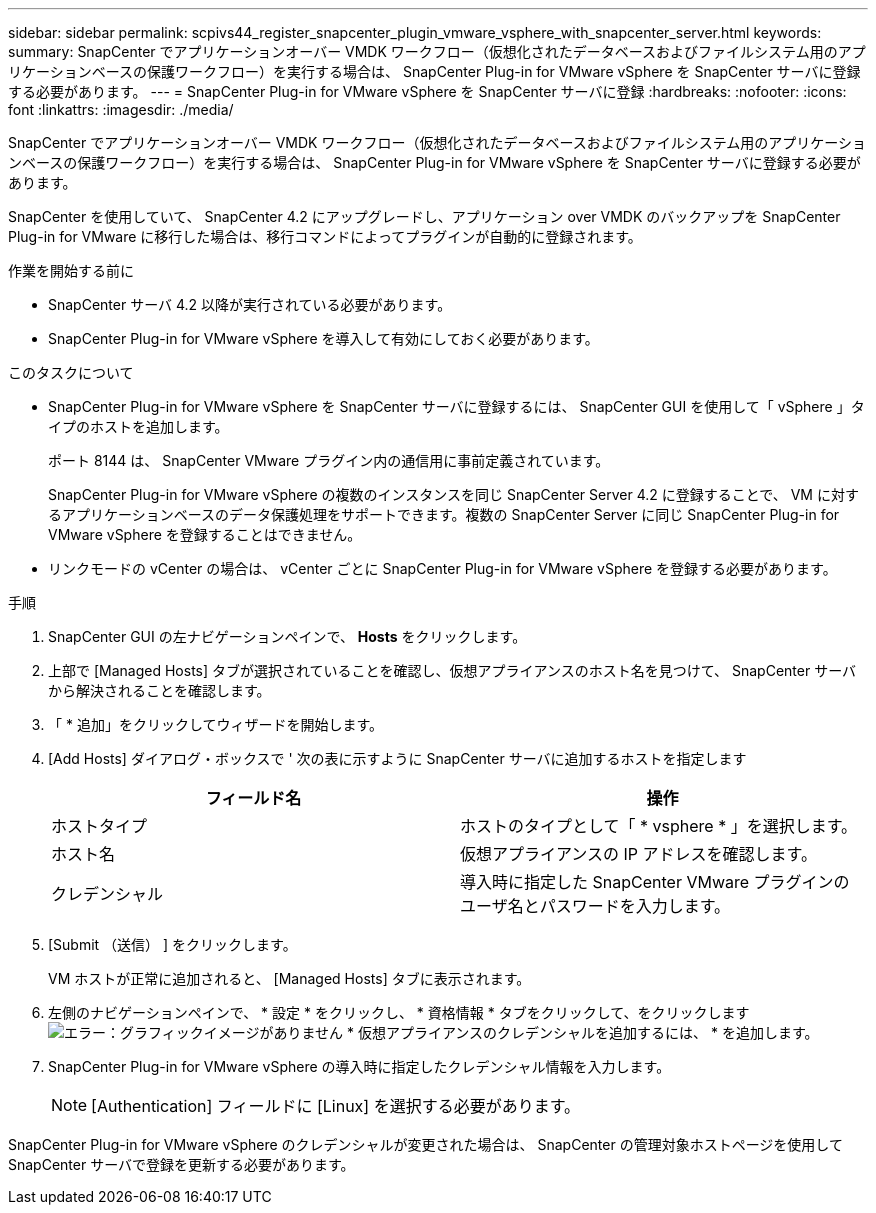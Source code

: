 ---
sidebar: sidebar 
permalink: scpivs44_register_snapcenter_plugin_vmware_vsphere_with_snapcenter_server.html 
keywords:  
summary: SnapCenter でアプリケーションオーバー VMDK ワークフロー（仮想化されたデータベースおよびファイルシステム用のアプリケーションベースの保護ワークフロー）を実行する場合は、 SnapCenter Plug-in for VMware vSphere を SnapCenter サーバに登録する必要があります。 
---
= SnapCenter Plug-in for VMware vSphere を SnapCenter サーバに登録
:hardbreaks:
:nofooter: 
:icons: font
:linkattrs: 
:imagesdir: ./media/


[role="lead"]
SnapCenter でアプリケーションオーバー VMDK ワークフロー（仮想化されたデータベースおよびファイルシステム用のアプリケーションベースの保護ワークフロー）を実行する場合は、 SnapCenter Plug-in for VMware vSphere を SnapCenter サーバに登録する必要があります。

SnapCenter を使用していて、 SnapCenter 4.2 にアップグレードし、アプリケーション over VMDK のバックアップを SnapCenter Plug-in for VMware に移行した場合は、移行コマンドによってプラグインが自動的に登録されます。

.作業を開始する前に
* SnapCenter サーバ 4.2 以降が実行されている必要があります。
* SnapCenter Plug-in for VMware vSphere を導入して有効にしておく必要があります。


.このタスクについて
* SnapCenter Plug-in for VMware vSphere を SnapCenter サーバに登録するには、 SnapCenter GUI を使用して「 vSphere 」タイプのホストを追加します。
+
ポート 8144 は、 SnapCenter VMware プラグイン内の通信用に事前定義されています。

+
SnapCenter Plug-in for VMware vSphere の複数のインスタンスを同じ SnapCenter Server 4.2 に登録することで、 VM に対するアプリケーションベースのデータ保護処理をサポートできます。複数の SnapCenter Server に同じ SnapCenter Plug-in for VMware vSphere を登録することはできません。

* リンクモードの vCenter の場合は、 vCenter ごとに SnapCenter Plug-in for VMware vSphere を登録する必要があります。


.手順
. SnapCenter GUI の左ナビゲーションペインで、 *Hosts* をクリックします。
. 上部で [Managed Hosts] タブが選択されていることを確認し、仮想アプライアンスのホスト名を見つけて、 SnapCenter サーバから解決されることを確認します。
. 「 * 追加」をクリックしてウィザードを開始します。
. [Add Hosts] ダイアログ・ボックスで ' 次の表に示すように SnapCenter サーバに追加するホストを指定します
+
|===
| フィールド名 | 操作 


| ホストタイプ | ホストのタイプとして「 * vsphere * 」を選択します。 


| ホスト名 | 仮想アプライアンスの IP アドレスを確認します。 


| クレデンシャル | 導入時に指定した SnapCenter VMware プラグインのユーザ名とパスワードを入力します。 
|===
. [Submit （送信） ] をクリックします。
+
VM ホストが正常に追加されると、 [Managed Hosts] タブに表示されます。

. 左側のナビゲーションペインで、 * 設定 * をクリックし、 * 資格情報 * タブをクリックして、をクリックします image:scpivs44_image6.png["エラー：グラフィックイメージがありません"] * 仮想アプライアンスのクレデンシャルを追加するには、 * を追加します。
. SnapCenter Plug-in for VMware vSphere の導入時に指定したクレデンシャル情報を入力します。
+

NOTE: [Authentication] フィールドに [Linux] を選択する必要があります。



SnapCenter Plug-in for VMware vSphere のクレデンシャルが変更された場合は、 SnapCenter の管理対象ホストページを使用して SnapCenter サーバで登録を更新する必要があります。
